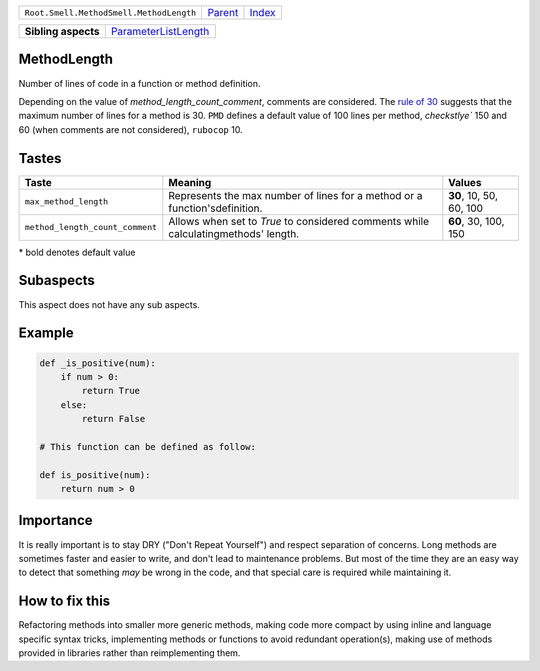 +-----------------------------------------+----------------------------+------------------------------------------------------------------+
| ``Root.Smell.MethodSmell.MethodLength`` | `Parent <../README.rst>`_  | `Index <//github.com/coala/aspect-docs/blob/master/README.rst>`_ |
+-----------------------------------------+----------------------------+------------------------------------------------------------------+


+---------------------+------------------------------------------------------------+
| **Sibling aspects** | `ParameterListLength <../ParameterListLength/README.rst>`_ |
+---------------------+------------------------------------------------------------+

MethodLength
============
Number of lines of code in a function or method definition.

Depending on the value of `method_length_count_comment`,
comments are considered. The `rule of 30
<https://dzone.com/articles/rule-30-%E2%80%93-when-method-class-or>`_
suggests that the maximum number of lines for a method is 30. ``PMD``
defines a default value of 100 lines per method, `checkstlye`` 150 and
60 (when comments are not considered), ``rubocop`` 10.

Tastes
========

+--------------------------------+--------------------------------------------------------+--------------------------------------------------------+
| Taste                          |  Meaning                                               |  Values                                                |
+================================+========================================================+========================================================+
|                                |                                                        |                                                        |
|``max_method_length``           | Represents the max number of lines for a method or a   | **30**, 10, 50, 60, 100                                |
|                                | function'sdefinition.                                  |                                                        |
|                                |                                                        |                                                        |
+--------------------------------+--------------------------------------------------------+--------------------------------------------------------+
|                                |                                                        |                                                        |
|``method_length_count_comment`` | Allows when set to `True` to considered comments while | **60**, 30, 100, 150                                   |
|                                | calculatingmethods' length.                            |                                                        |
|                                |                                                        |                                                        |
+--------------------------------+--------------------------------------------------------+--------------------------------------------------------+


\* bold denotes default value

Subaspects
==========

This aspect does not have any sub aspects.

Example
=======

.. code-block:: Python

    def _is_positive(num):
        if num > 0:
            return True
        else:
            return False
    
    # This function can be defined as follow:
    
    def is_positive(num):
        return num > 0


Importance
==========

It is really important is to stay DRY ("Don't Repeat Yourself") and
respect separation of concerns. Long methods are sometimes faster and
easier to write, and don't lead to maintenance problems. But most of
the time they are an easy way to detect that something *may* be wrong
in the code, and that special care is required while maintaining it.

How to fix this
==========

Refactoring methods into smaller more generic methods, making code more
compact by using inline and language specific syntax tricks,
implementing methods or functions to avoid redundant operation(s),
making use of methods provided in libraries rather than reimplementing
them.

